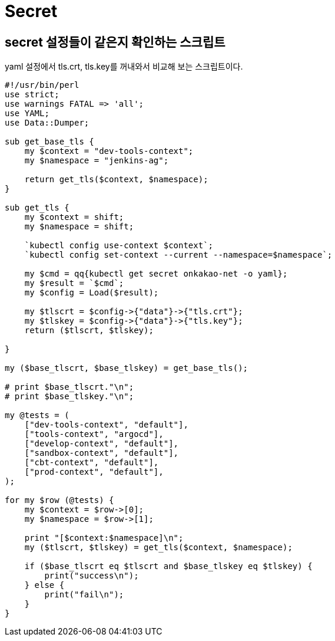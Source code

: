 :hardbreaks:
= Secret

== secret 설정들이 같은지 확인하는 스크립트
yaml 설정에서 tls.crt, tls.key를 꺼내와서 비교해 보는 스크립트이다.

[source,perl]
----
#!/usr/bin/perl
use strict;
use warnings FATAL => 'all';
use YAML;
use Data::Dumper;

sub get_base_tls {
    my $context = "dev-tools-context";
    my $namespace = "jenkins-ag";

    return get_tls($context, $namespace);
}

sub get_tls {
    my $context = shift;
    my $namespace = shift;

    `kubectl config use-context $context`;
    `kubectl config set-context --current --namespace=$namespace`;

    my $cmd = qq{kubectl get secret onkakao-net -o yaml};
    my $result = `$cmd`;
    my $config = Load($result);

    my $tlscrt = $config->{"data"}->{"tls.crt"};
    my $tlskey = $config->{"data"}->{"tls.key"};
    return ($tlscrt, $tlskey);

}

my ($base_tlscrt, $base_tlskey) = get_base_tls();

# print $base_tlscrt."\n";
# print $base_tlskey."\n";

my @tests = (
    ["dev-tools-context", "default"],
    ["tools-context", "argocd"],
    ["develop-context", "default"],
    ["sandbox-context", "default"],
    ["cbt-context", "default"],
    ["prod-context", "default"],
);

for my $row (@tests) {
    my $context = $row->[0];
    my $namespace = $row->[1];

    print "[$context:$namespace]\n";
    my ($tlscrt, $tlskey) = get_tls($context, $namespace);

    if ($base_tlscrt eq $tlscrt and $base_tlskey eq $tlskey) {
        print("success\n");
    } else {
        print("fail\n");
    }
}
----
